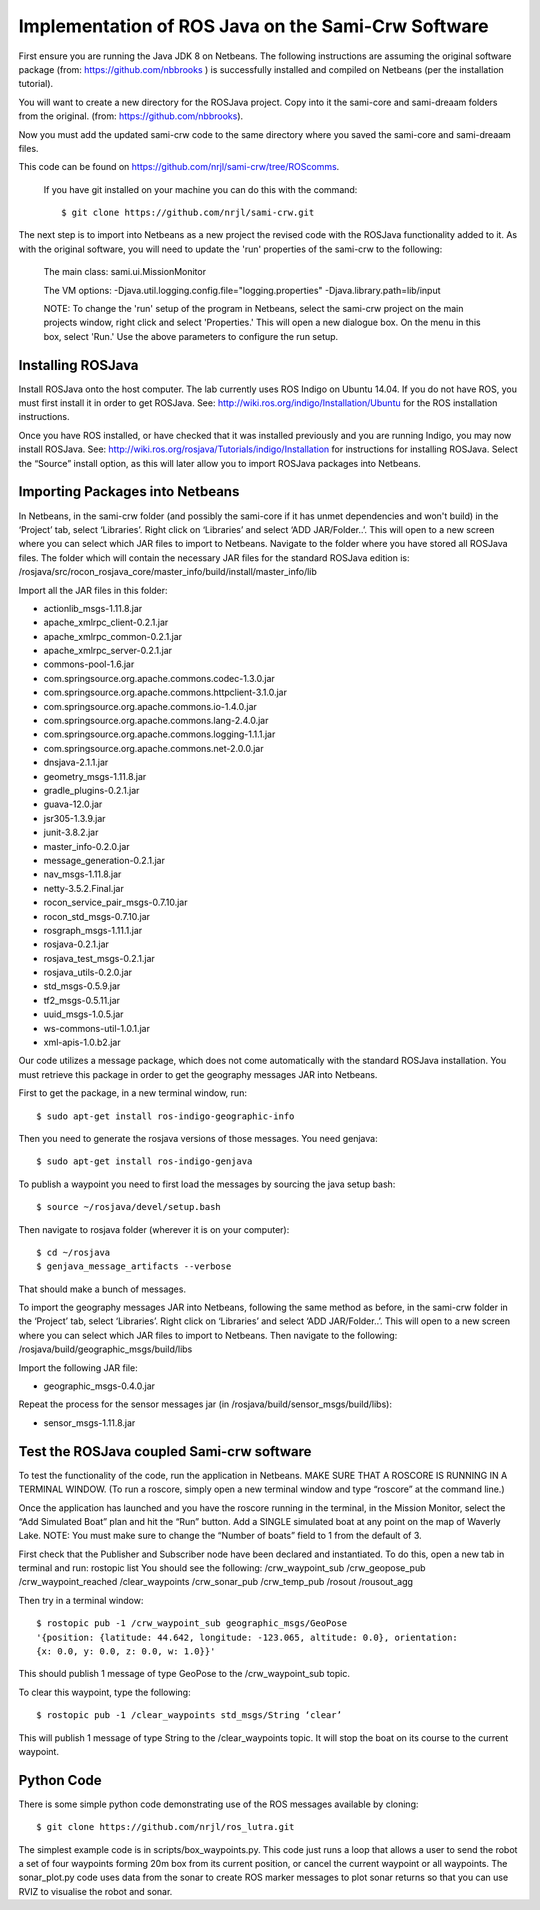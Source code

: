 Implementation of ROS Java on the Sami-Crw Software
===================================================

First ensure you are running the Java JDK 8 on Netbeans. The following instructions are assuming the original software package (from: https://github.com/nbbrooks ) is successfully installed and compiled on Netbeans (per the installation tutorial).

You will want to create a new directory for the ROSJava project. Copy into it the sami-core and sami-dreaam folders from the original. (from: https://github.com/nbbrooks).

Now you must add the updated sami-crw code to the same directory where you saved the sami-core and sami-dreaam files. 

This code can be found on https://github.com/nrjl/sami-crw/tree/ROScomms.

    If you have git installed on your machine you can do this with the command::

    $ git clone https://github.com/nrjl/sami-crw.git

The next step is to import into Netbeans as a new project the revised code with the ROSJava functionality added to it. As with the original software, you will need to update the 'run' properties of the sami-crw to the following:

    The main class: 
    sami.ui.MissionMonitor

    The VM options:
    -Djava.util.logging.config.file="logging.properties" -Djava.library.path=lib/input

    NOTE: To change the 'run' setup of the program in Netbeans, select the sami-crw project on the main projects window, right click and select 'Properties.' This will open a new dialogue box. On the menu in this box, select 'Run.' Use the above parameters to configure the run setup. 

Installing ROSJava
------------------

Install ROSJava onto the host computer. The lab currently uses ROS Indigo on Ubuntu 14.04. If you do not have ROS, you must first install it in order to get ROSJava. See: http://wiki.ros.org/indigo/Installation/Ubuntu for the ROS installation instructions. 

Once you have ROS installed, or have checked that it was installed previously and you are running Indigo, you may now install ROSJava. See: http://wiki.ros.org/rosjava/Tutorials/indigo/Installation for instructions for installing ROSJava. Select the “Source” install option, as this will later allow you to import ROSJava packages into Netbeans.

Importing Packages into Netbeans
--------------------------------

In Netbeans, in the sami-crw folder (and possibly the sami-core if it has unmet dependencies and won't build) in the ‘Project’ tab, select ‘Libraries’. Right click on ‘Libraries’ and select ‘ADD JAR/Folder..’. This will open to a new screen where you can select which JAR files to import to Netbeans. Navigate to the folder where you have stored all ROSJava files. 
The folder which will contain the necessary JAR files for the standard ROSJava edition is:
/rosjava/src/rocon_rosjava_core/master_info/build/install/master_info/lib

Import all the JAR files in this folder:

- actionlib_msgs-1.11.8.jar 
- apache_xmlrpc_client-0.2.1.jar 
- apache_xmlrpc_common-0.2.1.jar
- apache_xmlrpc_server-0.2.1.jar
- commons-pool-1.6.jar
- com.springsource.org.apache.commons.codec-1.3.0.jar
- com.springsource.org.apache.commons.httpclient-3.1.0.jar
- com.springsource.org.apache.commons.io-1.4.0.jar
- com.springsource.org.apache.commons.lang-2.4.0.jar
- com.springsource.org.apache.commons.logging-1.1.1.jar
- com.springsource.org.apache.commons.net-2.0.0.jar
- dnsjava-2.1.1.jar
- geometry_msgs-1.11.8.jar
- gradle_plugins-0.2.1.jar
- guava-12.0.jar
- jsr305-1.3.9.jar
- junit-3.8.2.jar
- master_info-0.2.0.jar
- message_generation-0.2.1.jar
- nav_msgs-1.11.8.jar
- netty-3.5.2.Final.jar
- rocon_service_pair_msgs-0.7.10.jar
- rocon_std_msgs-0.7.10.jar
- rosgraph_msgs-1.11.1.jar
- rosjava-0.2.1.jar
- rosjava_test_msgs-0.2.1.jar
- rosjava_utils-0.2.0.jar
- std_msgs-0.5.9.jar
- tf2_msgs-0.5.11.jar
- uuid_msgs-1.0.5.jar
- ws-commons-util-1.0.1.jar
- xml-apis-1.0.b2.jar

Our code utilizes a message package, which does not come automatically with the standard ROSJava installation. You must retrieve this package in order to get the geography messages JAR into Netbeans.

First to get the package, in a new terminal window, run::

$ sudo apt-get install ros-indigo-geographic-info

Then you need to generate the rosjava versions of those messages. You need genjava::

$ sudo apt-get install ros-indigo-genjava

To publish a waypoint you need to first load the messages by sourcing the java setup bash::

$ source ~/rosjava/devel/setup.bash

Then navigate to rosjava folder (wherever it is on your computer)::

$ cd ~/rosjava
$ genjava_message_artifacts --verbose

That should make a bunch of messages.

To import the geography messages JAR into Netbeans, following the same method as before, in the sami-crw folder in the ‘Project’ tab, select ‘Libraries’. Right click on ‘Libraries’ and select ‘ADD JAR/Folder..’. This will open to a new screen where you can select which JAR files to import to Netbeans. Then navigate to the following:
/rosjava/build/geographic_msgs/build/libs

Import the following JAR file: 

- geographic_msgs-0.4.0.jar

Repeat the process for the sensor messages jar (in /rosjava/build/sensor_msgs/build/libs):

- sensor_msgs-1.11.8.jar

Test the ROSJava coupled Sami-crw software
------------------------------------------

To test the functionality of the code, run the application in Netbeans. MAKE SURE THAT A ROSCORE IS RUNNING IN A TERMINAL WINDOW. (To run a roscore, simply open a new terminal window and type “roscore” at the command line.)


Once the application has launched and you have the roscore running in the terminal, in the Mission Monitor, select the “Add Simulated Boat” plan and hit the “Run” button. Add a SINGLE simulated boat at any point on the map of Waverly Lake. NOTE: You must make sure to change the “Number of boats” field to 1 from the default of 3. 

First check that the Publisher and Subscriber node have been declared and instantiated. To do this, open a new tab in terminal and run: rostopic list
You should see the following:
/crw_waypoint_sub
/crw_geopose_pub
/crw_waypoint_reached
/clear_waypoints
/crw_sonar_pub
/crw_temp_pub
/rosout
/rousout_agg

Then try in a terminal window::

  $ rostopic pub -1 /crw_waypoint_sub geographic_msgs/GeoPose 
  '{position: {latitude: 44.642, longitude: -123.065, altitude: 0.0}, orientation: 
  {x: 0.0, y: 0.0, z: 0.0, w: 1.0}}'

This should publish 1 message of type GeoPose to the /crw_waypoint_sub topic.

To clear this waypoint, type the following::

$ rostopic pub -1 /clear_waypoints std_msgs/String ‘clear’

This will publish 1 message of type String to the /clear_waypoints topic. It will stop the boat on its course to the current waypoint.

Python Code
-----------

There is some simple python code demonstrating use of the ROS messages available by cloning::

$ git clone https://github.com/nrjl/ros_lutra.git

The simplest example code is in scripts/box_waypoints.py. This code just runs a loop that allows a user to send the robot a set of four waypoints forming 20m box from its current position, or cancel the current waypoint or all waypoints. The sonar_plot.py code uses data from the sonar to create ROS marker messages to plot sonar returns so that you can use RVIZ to visualise the robot and sonar.
